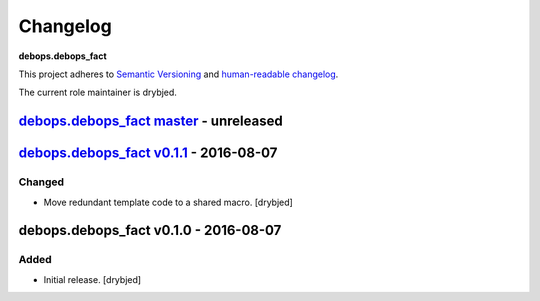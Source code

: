 Changelog
=========

**debops.debops_fact**

This project adheres to `Semantic Versioning <http://semver.org/spec/v2.0.0.html>`_
and `human-readable changelog <http://keepachangelog.com/>`_.

The current role maintainer is drybjed.


`debops.debops_fact master`_ - unreleased
-----------------------------------------

.. _debops.debops_fact master: https://github.com/debops/ansible-debops_fact/compare/v0.1.1...master


`debops.debops_fact v0.1.1`_ - 2016-08-07
-----------------------------------------

.. _debops.debops_fact v0.1.1: https://github.com/debops/ansible-debops_fact/compare/v0.1.0...v0.1.1

Changed
~~~~~~~

- Move redundant template code to a shared macro. [drybjed]


debops.debops_fact v0.1.0 - 2016-08-07
--------------------------------------

Added
~~~~~

- Initial release. [drybjed]
